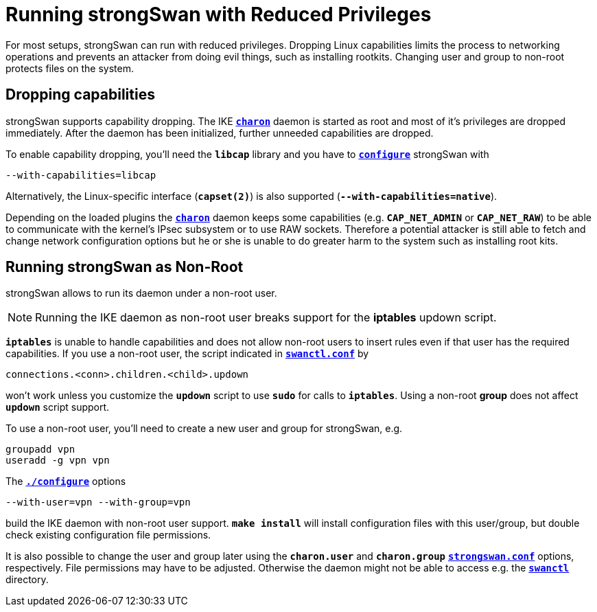 = Running strongSwan with Reduced Privileges

For most setups, strongSwan can run with reduced privileges. Dropping Linux
capabilities limits the process to networking operations and prevents an attacker
from doing evil things, such as installing rootkits. Changing user and group to
non-root protects files on the system.

== Dropping capabilities

strongSwan supports capability dropping. The IKE
xref:daemons/charon.adoc[`*charon*`] daemon is started as root and most of it's
privileges are dropped immediately. After the daemon has been initialized, further
unneeded capabilities are dropped.

To enable capability dropping, you'll need the `*libcap*` library and you have
to xref:install/autoconf.adoc#_with_options[`*configure*`] strongSwan with

 --with-capabilities=libcap

Alternatively, the Linux-specific interface (`*capset(2)*`) is also supported
(`*--with-capabilities=native*`).

Depending on the loaded plugins the xref:daemons/charon.adoc[`*charon*`] daemon
keeps some capabilities (e.g. `*CAP_NET_ADMIN*` or `*CAP_NET_RAW*`) to be able to
communicate with the kernel's IPsec subsystem or to use RAW sockets. Therefore a
potential attacker is still able to fetch and change network configuration options
but he or she is unable to do greater harm to the system such as installing root kits.

== Running strongSwan as Non-Root

strongSwan allows to run its daemon under a non-root user.

NOTE: Running the IKE daemon as non-root user breaks support for the *iptables*
      updown script.

`*iptables*` is unable to handle capabilities and does not allow non-root users to
insert rules even if that user has the required capabilities. If you use a non-root
user, the script indicated in
xref:swanctl/swanctlConf.adoc#_connections_conn_children[`*swanctl.conf*`] by

 connections.<conn>.children.<child>.updown

won't work unless you customize the `*updown*` script to use `*sudo*` for calls
to `*iptables*`. Using a non-root *group* does not affect `*updown*` script support.

To use a non-root user, you'll need to create a new user and group for strongSwan,
e.g.
----
groupadd vpn
useradd -g vpn vpn
----

The xref:install/autoconf.adoc#_with_options[`*./configure*`] options

 --with-user=vpn --with-group=vpn

build the IKE daemon with non-root user support. `*make install*` will install
configuration files with this user/group, but double check existing configuration
file permissions.

It is also possible to change the user and group later using the `*charon.user*`
and `*charon.group*` xref:config/strongswanConf.adoc[`*strongswan.conf*`] options,
respectively. File permissions may have to be adjusted. Otherwise the daemon might
not be able to access e.g. the xref:swanctl/swanctlDir.adoc[`*swanctl*`] directory.
